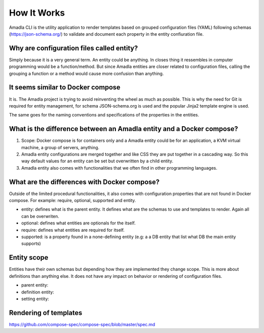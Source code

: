 How It Works
==========================

Amadla CLI is the utility application to render templates based on grouped configuration files (YAML) following schemas
(https://json-schema.org/) to validate and document each property in the entity confiuration file.

Why are configuration files called entity?
-------------------------------------------

Simply because it is a very general term. An entity could be anything. In closes thing it ressembles in computer programming
would be a function/method. But since Amadla entities are closer related to configuration files, calling the grouping a
function or a method would cause more confusion than anything.

It seems similar to Docker compose
-------------------------------------------

It is. The Amadla project is trying to avoid reinventing the wheel as much as possible. This is why the need for Git is
required for entity management, for schema JSON-schema.org is used and the popular Jinja2 template engine is used.

The same goes for the naming conventions and specifications of the properties in the entities.

What is the difference between an Amadla entity and a Docker compose?
--------------------------------------------

1. Scope: Docker compose is for containers only and a Amadla entity could be for an application, a KVM virtual machine, a group of servers, anything.
2. Amadla entity configurations are merged together and like CSS they are put together in a cascading way. So this way default values for an entity can be set but overwritten by a child entity.
3. Amadla entity also comes with functionalities that we often find in other programming languages.

What are the differences with Docker compose?
---------------------------------------------

Outside of the limited procedural functionalities, it also comes with configuration properties that are not found in Docker compose.
For example: require, optional, supported and entity.

* entity: defines what is the parent entity. It defines what are the schemas to use and templates to render. Again all can be overwriten.
* optional: defines what entities are optionals for the itself.
* require: defines what entities are required for itself.
* supported: is a property found in a none-defining entity (e.g: a a DB entity that list what DB the main entity supports)

Entity scope
------------------

Entities have their own schemas but depending how they are implemented they change scope. This is more about definitions
than anything else. It does not have any impact on behavior or rendering of configuration files.

* parent entity:
* definition entity:
* setting entity:

Rendering of templates
-------------------------

https://github.com/compose-spec/compose-spec/blob/master/spec.md
